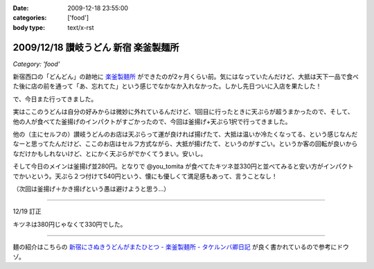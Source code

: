 :date: 2009-12-18 23:55:00
:categories: ['food']
:body type: text/x-rst

=====================================
2009/12/18 讃岐うどん 新宿 楽釜製麺所
=====================================

*Category: 'food'*

新宿西口の「どんどん」の跡地に `楽釜製麺所`_ ができたのが2ヶ月くらい前。気にはなっていたんだけど、大抵は天下一品で食べた後に店の前を通って「あ、忘れてた」という感じでなかなか入れなかった。しかし先日ついに入店を果たした！

で、今日また行ってきました。

実はここのうどんは自分の好みからは微妙に外れているんだけど、1回目に行ったときに天ぷらが超うまかったので、そして、他の人が食べてた釜揚げのインパクトがすごかったので、今回は釜揚げ+天ぷら1択で行ってきました。

他の（主にセルフの）讃岐うどんのお店は天ぷらって運が良ければ揚げたて、大抵は温いか冷たくなってる、という感じなんだなーと思ってたんだけど、ここのお店はセルフ方式ながら、大抵が揚げたて、というのがすごい。というか客の回転が良いからなだけかもしれないけど、とにかく天ぷらがでかくてうまい。安いし。

そして今日のメインは釜揚げ並280円。となりで @you_tomita が食べてたキツネ並330円と並べてみると安い方がインパクトでかいという。天ぷら２つ付けて540円という、懐にも優しくて満足感もあって、言うことなし！

（次回は釜揚げ＋かき揚げという愚は避けようと思う...）

----------------------------

12/19 訂正

キツネは380円じゃなくて330円でした。

----------------------------

麺の紹介はこちらの `新宿にさぬきうどんがまたひとつ - 楽釜製麺所 - タケルンバ卿日記`_ が良く書かれているので参考にドウゾ。


.. _`楽釜製麺所`: http://www.sankofoods.com/news/all_event/op1029udon.html
.. _`新宿にさぬきうどんがまたひとつ - 楽釜製麺所 - タケルンバ卿日記`: http://d.hatena.ne.jp/takerunba/20091126/p3

.. :extend type: text/x-rst
.. :extend:



.. :comments:
.. :comment id: 2009-12-19.9277623463
.. :title: Re:讃岐うどん 新宿 楽釜製麺所
.. :author: とか★ちん
.. :date: 2009-12-19 01:48:48
.. :email: 
.. :url: 
.. :body:
.. そういえば、うんど屋できてたが一回も入ってなかった・・・
.. 地元なのに・・・こんど試してみるわ。
.. 
.. :comments:
.. :comment id: 2009-12-19.4456626831
.. :title: Re:讃岐うどん 新宿 楽釜製麺所
.. :author: jack
.. :date: 2009-12-19 09:27:26
.. :email: 
.. :url: 
.. :body:
.. あのへんですか。
.. しかし西口に天一あったっけ？
.. 最近、夜は徘徊していないのでわかんなくなってます。
.. # 昼は高層ビル街がメインだし。
.. 
.. :comments:
.. :comment id: 2009-12-19.5474408431
.. :title: いまきづいた
.. :author: jack
.. :date: 2009-12-19 09:29:07
.. :email: 
.. :url: 
.. :body:
.. 釜揚げにかきあげは喰いづらぞう(笑)
.. 
.. :Trackbacks:
.. :TrackbackID: 2011-03-30.4961186060
.. :title: 楽釜製麺所の「豚の角煮うどん大」
.. :BlogName: まろまろ記
.. :url: http://maromaro.com/archive/2011/02/18/rakugama.php
.. :date: 2011-03-30 21:01:37
.. :body:
.. 楽釜製麺所で、豚の角煮うどん大をいただく。 この楽釜製麺所は、金の蔵などを展開する三光マーケティングフーズのセルフうどん店。 自家製麺はラーメン二郎を思い出す太麺が特徴的で、豚の角煮にも負けない食べ応えがある。 チェーンのセルフうどん店の中では一番美味しく感じられたお店。 まろまろと今日ももぐもぐ。 池袋の「楽釜製麺所」池袋サンシャイン通り直売店にて。...
.. 

